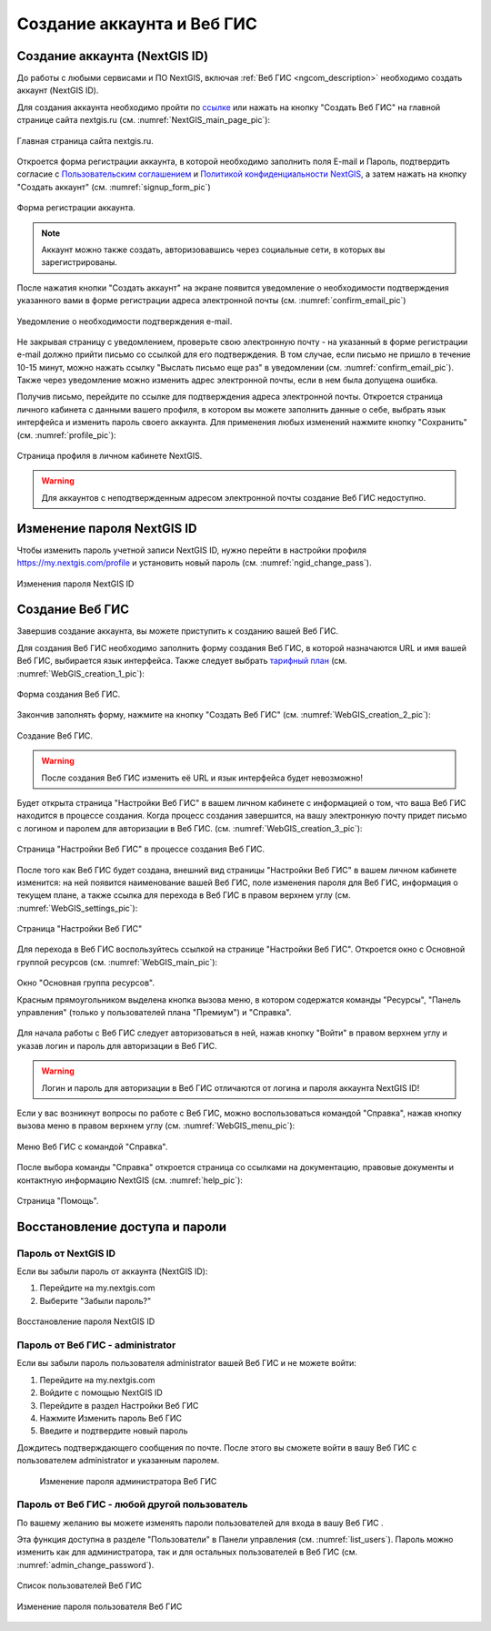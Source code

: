 .. _ngcom_create:

Создание аккаунта и Вeб ГИС
===========================

.. _ngcom_create_account:

Создание аккаунта (NextGIS ID)
-------------------------------

До работы с любыми сервисами и ПО NextGIS, включая :ref:`Веб ГИС <ngcom_description>` необходимо создать аккаунт (NextGIS ID).

Для создания аккаунта необходимо пройти по `ссылке <https://my.nextgis.com/signup/?next=/webgis/>`_ или нажать на 
кнопку "Создать Веб ГИС" на главной странице сайта nextgis.ru (см. :numref:`NextGIS_main_page_pic`): 

.. figure:: _static/NextGIS_main_page.png
   :name: NextGIS_main_page_pic
   :align: center
   :width: 16cm

   Главная страница сайта nextgis.ru.

Откроется форма регистрации аккаунта, в которой необходимо заполнить поля E-mail и Пароль, подтвердить согласие с `Пользовательским соглашением <http://nextgis.ru/terms>`_ и `Политикой конфиденциальности NextGIS <http://nextgis.ru/privacy>`_, а затем нажать на кнопку "Создать аккаунт" (см. :numref:`signup_form_pic`)

.. figure:: _static/Signup_form.png
   :name: signup_form_pic
   :align: center
   :width: 16cm    

   Форма регистрации аккаунта.

.. note::

   Аккаунт можно также создать, авторизовавшись через социальные сети, в которых вы зарегистрированы.

После нажатия кнопки "Создать аккаунт" на экране появится уведомление о необходимости подтверждения указанного вами в форме регистрации адреса электронной почты (см. :numref:`confirm_email_pic`)

.. figure:: _static/Confirm_email.png
   :name: confirm_email_pic
   :align: center
   :width: 16cm    

   Уведомление о необходимости подтверждения e-mail.

Не закрывая страницу с уведомлением, проверьте свою электронную почту - на указанный в форме регистрации e-mail должно прийти письмо со ссылкой для его подтверждения. В том случае, если письмо не пришло в течение 10-15 минут, можно нажать ссылку "Выслать письмо еще раз" в уведомлении (см. :numref:`confirm_email_pic`). Также через уведомление можно изменить адрес электронной почты, если в нем была допущена ошибка.

Получив письмо, перейдите по ссылке для подтверждения адреса электронной почты. Откроется страница личного кабинета с данными вашего профиля, в котором вы можете заполнить данные о себе, выбрать язык интерфейса и изменить пароль своего аккаунта. Для применения любых изменений нажмите кнопку "Сохранить" (см. :numref:`profile_pic`): 

.. figure:: _static/Profile.png
   :name: profile_pic
   :align: center
   :width: 16cm    
  
   Страница профиля в личном кабинете NextGIS.

.. warning::

   Для аккаунтов с неподтвержденным адресом электронной почты создание Веб ГИС недоступно.


.. _ngcom_ngid_change_password:

Изменение пароля NextGIS ID
---------------------------

Чтобы изменить пароль учетной записи NextGIS ID, нужно перейти в настройки профиля https://my.nextgis.com/profile и установить новый пароль (см. :numref:`ngid_change_pass`).

.. figure:: _static/ngid_change_pass.png
   :name: ngid_change_pass
   :align: center
   :width: 16cm    

   Изменения пароля NextGIS ID

.. _ngcom_create_webgis:

Создание Веб ГИС
-----------------

Завершив создание аккаунта, вы можете приступить к созданию вашей Веб ГИС.

Для создания Веб ГИС необходимо заполнить форму создания Веб ГИС, в которой назначаются URL и  
имя вашей Веб ГИС, выбирается язык интерфейса. Также следует выбрать `тарифный план <http://nextgis.ru/nextgis-com/plans>`_ (см. :numref:`WebGIS_creation_1_pic`): 

.. figure:: _static/WebGIS_creation_1.png
   :name: WebGIS_creation_1_pic
   :align: center
   :width: 16cm    

   Форма создания Веб ГИС.

Закончив заполнять форму, нажмите на кнопку "Создать Веб ГИС" (см. :numref:`WebGIS_creation_2_pic`): 

.. figure:: _static/WebGIS_creation_2.png
   :name: WebGIS_creation_2_pic
   :align: center
   :width: 16cm     

   Создание Веб ГИС.

.. warning::

   После создания Веб ГИС изменить её URL и язык интерфейса будет невозможно!

Будет открыта страница "Настройки Веб ГИС" в вашем личном кабинете с информацией о том, что ваша Веб ГИС находится в процессе создания. 
Когда процесс создания завершится, на вашу электронную почту придет письмо с логином и паролем для авторизации в Веб ГИС.
(см. :numref:`WebGIS_creation_3_pic`): 

.. figure:: _static/WebGIS_creation_3.png
   :name: WebGIS_creation_3_pic
   :align: center
   :width: 16cm    

   Страница "Настройки Веб ГИС" в процессе создания Веб ГИС.

После того как Веб ГИС будет создана, внешний вид страницы "Настройки Веб ГИС" в вашем личном кабинете изменится: на ней появится наименование вашей Веб ГИС, поле изменения пароля для Веб ГИС, информация о текущем плане, а также ссылка для перехода в Веб ГИС в правом верхнем углу (см. :numref:`WebGIS_settings_pic`): 

.. figure:: _static/WebGIS_settings.png
   :name: WebGIS_settings_pic
   :align: center
   :width: 16cm     

   Страница "Настройки Веб ГИС"

Для перехода в Веб ГИС воспользуйтесь ссылкой на странице "Настройки Веб ГИС". Откроется окно с Основной группой ресурсов (см. :numref:`WebGIS_main_pic`): 

.. figure:: _static/WebGIS_main.png
   :name: WebGIS_main_pic
   :align: center
   :width: 16cm    

   Окно "Основная группа ресурсов".
   
   Красным прямоугольником выделена кнопка вызова меню, в котором содержатся команды "Ресурсы", "Панель управления" (только у пользователей плана "Премиум") и "Справка".

Для начала работы с Веб ГИС следует авторизоваться в ней, нажав кнопку "Войти" в правом верхнем углу и указав логин и пароль для авторизации в Веб ГИС.

.. warning::

   Логин и пароль для авторизации в Веб ГИС отличаются от логина и пароля аккаунта NextGIS ID!

Если у вас возникнут вопросы по работе с Веб ГИС, можно воспользоваться командой "Справка", нажав кнопку вызова меню в правом верхнем углу (см. :numref:`WebGIS_menu_pic`): 

.. figure:: _static/WebGIS_menu.png
   :name: WebGIS_menu_pic
   :align: center
   :width: 16cm    

   Меню Веб ГИС с командой "Справка".

После выбора команды "Справка" откроется страница со ссылками на документацию, правовые документы и контактную информацию NextGIS (см. :numref:`help_pic`): 

.. figure:: _static/Help.png
   :name: help_pic
   :align: center
   :width: 16cm     

   Страница "Помощь".
   
   
.. _ngcom_change_password_webgis:

Восстановление доступа и пароли
-------------------------------

Пароль от NextGIS ID
~~~~~~~~~~~~~~~~~~~~

Если вы забыли пароль от аккаунта (NextGIS ID):

1. Перейдите на my.nextgis.com
2. Выберите "Забыли пароль?"

.. figure:: _static/forgot_pass_ngid.png
   :name: forgot_pass_ngid
   :align: center
   :width: 16cm    

   Восстановление пароля NextGIS ID

Пароль от Веб ГИС - administrator
~~~~~~~~~~~~~~~~~~~~~~~~~~~~~~~~~

Если вы забыли пароль пользователя administrator вашей Веб ГИС и не можете войти: 

1. Перейдите на my.nextgis.com
2. Войдите с помощью NextGIS ID
3. Перейдите в раздел Настройки Веб ГИС
4. Нажмите Изменить пароль Веб ГИС
5. Введите и подтвердите новый пароль

Дождитесь подтверждающего сообщения по почте. После этого вы сможете войти в вашу Веб ГИС с пользователем administrator и указанным паролем.

 .. figure:: _static/Web_GIS_change_password.png
   :name: Web_GIS_change_password
   :align: center
   :width: 16cm    

   Изменение пароля администратора Веб ГИС

Пароль от Веб ГИС - любой другой пользователь
~~~~~~~~~~~~~~~~~~~~~~~~~~~~~~~~~~~~~~~~~~~~~

По вашему желанию вы можете изменять пароли пользователей для входа в вашу Веб ГИС .

Эта функция доступна в разделе "Пользователи" в Панели управления (см. :numref:`list_users`). Пароль можно изменить как для администратора, так и для остальных пользователей в Веб ГИС (см. :numref:`admin_change_password`).

.. figure:: _static/list_users.png
   :name: list_users
   :align: center
   :width: 16cm    

   Список пользователей Веб ГИС
   
.. figure:: _static/admin_change_password.png
   :name: admin_change_password
   :align: center
   :width: 16cm    

   Изменение пароля пользователя Веб ГИС
   
